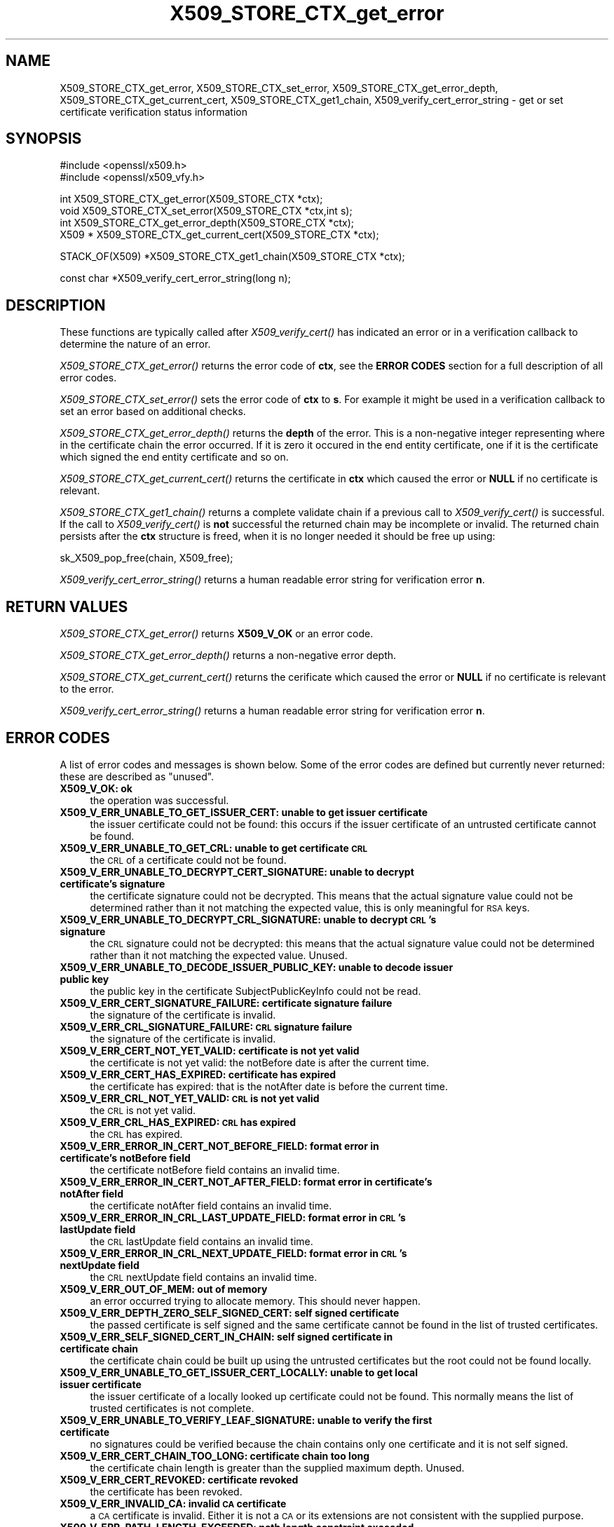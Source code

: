 .rn '' }`
''' $RCSfile: X509_STORE_CTX_get_error.3,v $$Revision: 1.1 $$Date: 2011/12/11 13:25:03 $
'''
''' $Log: X509_STORE_CTX_get_error.3,v $
''' Revision 1.1  2011/12/11 13:25:03  rudahl
''' from raul
'''
'''
.de Sh
.br
.if t .Sp
.ne 5
.PP
\fB\\$1\fR
.PP
..
.de Sp
.if t .sp .5v
.if n .sp
..
.de Ip
.br
.ie \\n(.$>=3 .ne \\$3
.el .ne 3
.IP "\\$1" \\$2
..
.de Vb
.ft CW
.nf
.ne \\$1
..
.de Ve
.ft R

.fi
..
'''
'''
'''     Set up \*(-- to give an unbreakable dash;
'''     string Tr holds user defined translation string.
'''     Bell System Logo is used as a dummy character.
'''
.tr \(*W-|\(bv\*(Tr
.ie n \{\
.ds -- \(*W-
.ds PI pi
.if (\n(.H=4u)&(1m=24u) .ds -- \(*W\h'-12u'\(*W\h'-12u'-\" diablo 10 pitch
.if (\n(.H=4u)&(1m=20u) .ds -- \(*W\h'-12u'\(*W\h'-8u'-\" diablo 12 pitch
.ds L" ""
.ds R" ""
'''   \*(M", \*(S", \*(N" and \*(T" are the equivalent of
'''   \*(L" and \*(R", except that they are used on ".xx" lines,
'''   such as .IP and .SH, which do another additional levels of
'''   double-quote interpretation
.ds M" """
.ds S" """
.ds N" """""
.ds T" """""
.ds L' '
.ds R' '
.ds M' '
.ds S' '
.ds N' '
.ds T' '
'br\}
.el\{\
.ds -- \(em\|
.tr \*(Tr
.ds L" ``
.ds R" ''
.ds M" ``
.ds S" ''
.ds N" ``
.ds T" ''
.ds L' `
.ds R' '
.ds M' `
.ds S' '
.ds N' `
.ds T' '
.ds PI \(*p
'br\}
.\"	If the F register is turned on, we'll generate
.\"	index entries out stderr for the following things:
.\"		TH	Title 
.\"		SH	Header
.\"		Sh	Subsection 
.\"		Ip	Item
.\"		X<>	Xref  (embedded
.\"	Of course, you have to process the output yourself
.\"	in some meaninful fashion.
.if \nF \{
.de IX
.tm Index:\\$1\t\\n%\t"\\$2"
..
.nr % 0
.rr F
.\}
.TH X509_STORE_CTX_get_error 3 "1.0.0" "11/Dec/2011" "OpenSSL"
.UC
.if n .hy 0
.if n .na
.ds C+ C\v'-.1v'\h'-1p'\s-2+\h'-1p'+\s0\v'.1v'\h'-1p'
.de CQ          \" put $1 in typewriter font
.ft CW
'if n "\c
'if t \\&\\$1\c
'if n \\&\\$1\c
'if n \&"
\\&\\$2 \\$3 \\$4 \\$5 \\$6 \\$7
'.ft R
..
.\" @(#)ms.acc 1.5 88/02/08 SMI; from UCB 4.2
.	\" AM - accent mark definitions
.bd B 3
.	\" fudge factors for nroff and troff
.if n \{\
.	ds #H 0
.	ds #V .8m
.	ds #F .3m
.	ds #[ \f1
.	ds #] \fP
.\}
.if t \{\
.	ds #H ((1u-(\\\\n(.fu%2u))*.13m)
.	ds #V .6m
.	ds #F 0
.	ds #[ \&
.	ds #] \&
.\}
.	\" simple accents for nroff and troff
.if n \{\
.	ds ' \&
.	ds ` \&
.	ds ^ \&
.	ds , \&
.	ds ~ ~
.	ds ? ?
.	ds ! !
.	ds /
.	ds q
.\}
.if t \{\
.	ds ' \\k:\h'-(\\n(.wu*8/10-\*(#H)'\'\h"|\\n:u"
.	ds ` \\k:\h'-(\\n(.wu*8/10-\*(#H)'\`\h'|\\n:u'
.	ds ^ \\k:\h'-(\\n(.wu*10/11-\*(#H)'^\h'|\\n:u'
.	ds , \\k:\h'-(\\n(.wu*8/10)',\h'|\\n:u'
.	ds ~ \\k:\h'-(\\n(.wu-\*(#H-.1m)'~\h'|\\n:u'
.	ds ? \s-2c\h'-\w'c'u*7/10'\u\h'\*(#H'\zi\d\s+2\h'\w'c'u*8/10'
.	ds ! \s-2\(or\s+2\h'-\w'\(or'u'\v'-.8m'.\v'.8m'
.	ds / \\k:\h'-(\\n(.wu*8/10-\*(#H)'\z\(sl\h'|\\n:u'
.	ds q o\h'-\w'o'u*8/10'\s-4\v'.4m'\z\(*i\v'-.4m'\s+4\h'\w'o'u*8/10'
.\}
.	\" troff and (daisy-wheel) nroff accents
.ds : \\k:\h'-(\\n(.wu*8/10-\*(#H+.1m+\*(#F)'\v'-\*(#V'\z.\h'.2m+\*(#F'.\h'|\\n:u'\v'\*(#V'
.ds 8 \h'\*(#H'\(*b\h'-\*(#H'
.ds v \\k:\h'-(\\n(.wu*9/10-\*(#H)'\v'-\*(#V'\*(#[\s-4v\s0\v'\*(#V'\h'|\\n:u'\*(#]
.ds _ \\k:\h'-(\\n(.wu*9/10-\*(#H+(\*(#F*2/3))'\v'-.4m'\z\(hy\v'.4m'\h'|\\n:u'
.ds . \\k:\h'-(\\n(.wu*8/10)'\v'\*(#V*4/10'\z.\v'-\*(#V*4/10'\h'|\\n:u'
.ds 3 \*(#[\v'.2m'\s-2\&3\s0\v'-.2m'\*(#]
.ds o \\k:\h'-(\\n(.wu+\w'\(de'u-\*(#H)/2u'\v'-.3n'\*(#[\z\(de\v'.3n'\h'|\\n:u'\*(#]
.ds d- \h'\*(#H'\(pd\h'-\w'~'u'\v'-.25m'\f2\(hy\fP\v'.25m'\h'-\*(#H'
.ds D- D\\k:\h'-\w'D'u'\v'-.11m'\z\(hy\v'.11m'\h'|\\n:u'
.ds th \*(#[\v'.3m'\s+1I\s-1\v'-.3m'\h'-(\w'I'u*2/3)'\s-1o\s+1\*(#]
.ds Th \*(#[\s+2I\s-2\h'-\w'I'u*3/5'\v'-.3m'o\v'.3m'\*(#]
.ds ae a\h'-(\w'a'u*4/10)'e
.ds Ae A\h'-(\w'A'u*4/10)'E
.ds oe o\h'-(\w'o'u*4/10)'e
.ds Oe O\h'-(\w'O'u*4/10)'E
.	\" corrections for vroff
.if v .ds ~ \\k:\h'-(\\n(.wu*9/10-\*(#H)'\s-2\u~\d\s+2\h'|\\n:u'
.if v .ds ^ \\k:\h'-(\\n(.wu*10/11-\*(#H)'\v'-.4m'^\v'.4m'\h'|\\n:u'
.	\" for low resolution devices (crt and lpr)
.if \n(.H>23 .if \n(.V>19 \
\{\
.	ds : e
.	ds 8 ss
.	ds v \h'-1'\o'\(aa\(ga'
.	ds _ \h'-1'^
.	ds . \h'-1'.
.	ds 3 3
.	ds o a
.	ds d- d\h'-1'\(ga
.	ds D- D\h'-1'\(hy
.	ds th \o'bp'
.	ds Th \o'LP'
.	ds ae ae
.	ds Ae AE
.	ds oe oe
.	ds Oe OE
.\}
.rm #[ #] #H #V #F C
.SH "NAME"
X509_STORE_CTX_get_error, X509_STORE_CTX_set_error, X509_STORE_CTX_get_error_depth, X509_STORE_CTX_get_current_cert, X509_STORE_CTX_get1_chain, X509_verify_cert_error_string \- get or set certificate verification status information
.SH "SYNOPSIS"
.PP
.Vb 2
\& #include <openssl/x509.h>
\& #include <openssl/x509_vfy.h>
.Ve
.Vb 4
\& int    X509_STORE_CTX_get_error(X509_STORE_CTX *ctx);
\& void   X509_STORE_CTX_set_error(X509_STORE_CTX *ctx,int s);
\& int    X509_STORE_CTX_get_error_depth(X509_STORE_CTX *ctx);
\& X509 * X509_STORE_CTX_get_current_cert(X509_STORE_CTX *ctx);
.Ve
.Vb 1
\& STACK_OF(X509) *X509_STORE_CTX_get1_chain(X509_STORE_CTX *ctx);
.Ve
.Vb 1
\& const char *X509_verify_cert_error_string(long n);
.Ve
.SH "DESCRIPTION"
These functions are typically called after \fIX509_verify_cert()\fR has indicated
an error or in a verification callback to determine the nature of an error.
.PP
\fIX509_STORE_CTX_get_error()\fR returns the error code of \fBctx\fR, see
the \fBERROR CODES\fR section for a full description of all error codes.
.PP
\fIX509_STORE_CTX_set_error()\fR sets the error code of \fBctx\fR to \fBs\fR. For example
it might be used in a verification callback to set an error based on additional
checks.
.PP
\fIX509_STORE_CTX_get_error_depth()\fR returns the \fBdepth\fR of the error. This is a
non-negative integer representing where in the certificate chain the error
occurred. If it is zero it occured in the end entity certificate, one if
it is the certificate which signed the end entity certificate and so on.
.PP
\fIX509_STORE_CTX_get_current_cert()\fR returns the certificate in \fBctx\fR which
caused the error or \fBNULL\fR if no certificate is relevant.
.PP
\fIX509_STORE_CTX_get1_chain()\fR returns a complete validate chain if a previous
call to \fIX509_verify_cert()\fR is successful. If the call to \fIX509_verify_cert()\fR
is \fBnot\fR successful the returned chain may be incomplete or invalid. The
returned chain persists after the \fBctx\fR structure is freed, when it is
no longer needed it should be free up using:
.PP
.Vb 1
\&  sk_X509_pop_free(chain, X509_free);
.Ve
\fIX509_verify_cert_error_string()\fR returns a human readable error string for
verification error \fBn\fR.
.SH "RETURN VALUES"
\fIX509_STORE_CTX_get_error()\fR returns \fBX509_V_OK\fR or an error code.
.PP
\fIX509_STORE_CTX_get_error_depth()\fR returns a non-negative error depth.
.PP
\fIX509_STORE_CTX_get_current_cert()\fR returns the cerificate which caused the
error or \fBNULL\fR if no certificate is relevant to the error.
.PP
\fIX509_verify_cert_error_string()\fR returns a human readable error string for
verification error \fBn\fR.
.SH "ERROR CODES"
A list of error codes and messages is shown below.  Some of the
error codes are defined but currently never returned: these are described as
\*(L"unused\*(R".
.Ip "\fBX509_V_OK: ok\fR" 4
the operation was successful.
.Ip "\fBX509_V_ERR_UNABLE_TO_GET_ISSUER_CERT: unable to get issuer certificate\fR" 4
the issuer certificate could not be found: this occurs if the issuer certificate
of an untrusted certificate cannot be found.
.Ip "\fBX509_V_ERR_UNABLE_TO_GET_CRL: unable to get certificate \s-1CRL\s0\fR" 4
the \s-1CRL\s0 of a certificate could not be found.
.Ip "\fBX509_V_ERR_UNABLE_TO_DECRYPT_CERT_SIGNATURE: unable to decrypt certificate's signature\fR" 4
the certificate signature could not be decrypted. This means that the actual
signature value could not be determined rather than it not matching the
expected value, this is only meaningful for \s-1RSA\s0 keys.
.Ip "\fBX509_V_ERR_UNABLE_TO_DECRYPT_CRL_SIGNATURE: unable to decrypt \s-1CRL\s0's signature\fR" 4
the \s-1CRL\s0 signature could not be decrypted: this means that the actual signature
value could not be determined rather than it not matching the expected value.
Unused.
.Ip "\fBX509_V_ERR_UNABLE_TO_DECODE_ISSUER_PUBLIC_KEY: unable to decode issuer public key\fR" 4
the public key in the certificate SubjectPublicKeyInfo could not be read.
.Ip "\fBX509_V_ERR_CERT_SIGNATURE_FAILURE: certificate signature failure\fR" 4
the signature of the certificate is invalid.
.Ip "\fBX509_V_ERR_CRL_SIGNATURE_FAILURE: \s-1CRL\s0 signature failure\fR" 4
the signature of the certificate is invalid.
.Ip "\fBX509_V_ERR_CERT_NOT_YET_VALID: certificate is not yet valid\fR" 4
the certificate is not yet valid: the notBefore date is after the current time.
.Ip "\fBX509_V_ERR_CERT_HAS_EXPIRED: certificate has expired\fR" 4
the certificate has expired: that is the notAfter date is before the current time.
.Ip "\fBX509_V_ERR_CRL_NOT_YET_VALID: \s-1CRL\s0 is not yet valid\fR" 4
the \s-1CRL\s0 is not yet valid.
.Ip "\fBX509_V_ERR_CRL_HAS_EXPIRED: \s-1CRL\s0 has expired\fR" 4
the \s-1CRL\s0 has expired.
.Ip "\fBX509_V_ERR_ERROR_IN_CERT_NOT_BEFORE_FIELD: format error in certificate's notBefore field\fR" 4
the certificate notBefore field contains an invalid time.
.Ip "\fBX509_V_ERR_ERROR_IN_CERT_NOT_AFTER_FIELD: format error in certificate's notAfter field\fR" 4
the certificate notAfter field contains an invalid time.
.Ip "\fBX509_V_ERR_ERROR_IN_CRL_LAST_UPDATE_FIELD: format error in \s-1CRL\s0's lastUpdate field\fR" 4
the \s-1CRL\s0 lastUpdate field contains an invalid time.
.Ip "\fBX509_V_ERR_ERROR_IN_CRL_NEXT_UPDATE_FIELD: format error in \s-1CRL\s0's nextUpdate field\fR" 4
the \s-1CRL\s0 nextUpdate field contains an invalid time.
.Ip "\fBX509_V_ERR_OUT_OF_MEM: out of memory\fR" 4
an error occurred trying to allocate memory. This should never happen.
.Ip "\fBX509_V_ERR_DEPTH_ZERO_SELF_SIGNED_CERT: self signed certificate\fR" 4
the passed certificate is self signed and the same certificate cannot be found
in the list of trusted certificates.
.Ip "\fBX509_V_ERR_SELF_SIGNED_CERT_IN_CHAIN: self signed certificate in certificate chain\fR" 4
the certificate chain could be built up using the untrusted certificates but
the root could not be found locally.
.Ip "\fBX509_V_ERR_UNABLE_TO_GET_ISSUER_CERT_LOCALLY: unable to get local issuer certificate\fR" 4
the issuer certificate of a locally looked up certificate could not be found.
This normally means the list of trusted certificates is not complete.
.Ip "\fBX509_V_ERR_UNABLE_TO_VERIFY_LEAF_SIGNATURE: unable to verify the first certificate\fR" 4
no signatures could be verified because the chain contains only one certificate
and it is not self signed.
.Ip "\fBX509_V_ERR_CERT_CHAIN_TOO_LONG: certificate chain too long\fR" 4
the certificate chain length is greater than the supplied maximum depth. Unused.
.Ip "\fBX509_V_ERR_CERT_REVOKED: certificate revoked\fR" 4
the certificate has been revoked.
.Ip "\fBX509_V_ERR_INVALID_CA: invalid \s-1CA\s0 certificate\fR" 4
a \s-1CA\s0 certificate is invalid. Either it is not a \s-1CA\s0 or its extensions are not
consistent with the supplied purpose.
.Ip "\fBX509_V_ERR_PATH_LENGTH_EXCEEDED: path length constraint exceeded\fR" 4
the basicConstraints pathlength parameter has been exceeded.
.Ip "\fBX509_V_ERR_INVALID_PURPOSE: unsupported certificate purpose\fR" 4
the supplied certificate cannot be used for the specified purpose.
.Ip "\fBX509_V_ERR_CERT_UNTRUSTED: certificate not trusted\fR" 4
the root \s-1CA\s0 is not marked as trusted for the specified purpose.
.Ip "\fBX509_V_ERR_CERT_REJECTED: certificate rejected\fR" 4
the root \s-1CA\s0 is marked to reject the specified purpose.
.Ip "\fBX509_V_ERR_SUBJECT_ISSUER_MISMATCH: subject issuer mismatch\fR" 4
the current candidate issuer certificate was rejected because its subject name
did not match the issuer name of the current certificate. This is only set
if issuer check debugging is enabled it is used for status notification and
is \fBnot\fR in itself an error.
.Ip "\fBX509_V_ERR_AKID_SKID_MISMATCH: authority and subject key identifier mismatch\fR" 4
the current candidate issuer certificate was rejected because its subject key
identifier was present and did not match the authority key identifier current
certificate. This is only set if issuer check debugging is enabled it is used
for status notification and is \fBnot\fR in itself an error.
.Ip "\fBX509_V_ERR_AKID_ISSUER_SERIAL_MISMATCH: authority and issuer serial number mismatch\fR" 4
the current candidate issuer certificate was rejected because its issuer name
and serial number was present and did not match the authority key identifier of
the current certificate. This is only set if issuer check debugging is enabled
it is used for status notification and is \fBnot\fR in itself an error.
.Ip "\fBX509_V_ERR_KEYUSAGE_NO_CERTSIGN:key usage does not include certificate signing\fR" 4
the current candidate issuer certificate was rejected because its keyUsage
extension does not permit certificate signing. This is only set if issuer check
debugging is enabled it is used for status notification and is \fBnot\fR in itself
an error.
.Ip "\fBX509_V_ERR_INVALID_EXTENSION: invalid or inconsistent certificate extension\fR" 4
A certificate extension had an invalid value (for example an incorrect
encoding) or some value inconsistent with other extensions.
.Ip "\fBX509_V_ERR_INVALID_POLICY_EXTENSION: invalid or inconsistent certificate policy extension\fR" 4
A certificate policies extension had an invalid value (for example an incorrect
encoding) or some value inconsistent with other extensions. This error only
occurs if policy processing is enabled.
.Ip "\fBX509_V_ERR_NO_EXPLICIT_POLICY: no explicit policy\fR" 4
The verification flags were set to require and explicit policy but none was
present.
.Ip "\fBX509_V_ERR_DIFFERENT_CRL_SCOPE: Different \s-1CRL\s0 scope\fR" 4
The only CRLs that could be found did not match the scope of the certificate.
.Ip "\fBX509_V_ERR_UNSUPPORTED_EXTENSION_FEATURE: Unsupported extension feature\fR" 4
Some feature of a certificate extension is not supported. Unused.
.Ip "\fBX509_V_ERR_PERMITTED_VIOLATION: permitted subtree violation\fR" 4
A name constraint violation occured in the permitted subtrees.
.Ip "\fBX509_V_ERR_EXCLUDED_VIOLATION: excluded subtree violation\fR" 4
A name constraint violation occured in the excluded subtrees.
.Ip "\fBX509_V_ERR_SUBTREE_MINMAX: name constraints minimum and maximum not supported\fR" 4
A certificate name constraints extension included a minimum or maximum field:
this is not supported.
.Ip "\fBX509_V_ERR_UNSUPPORTED_CONSTRAINT_TYPE: unsupported name constraint type\fR" 4
An unsupported name constraint type was encountered. OpenSSL currently only
supports directory name, \s-1DNS\s0 name, email and \s-1URI\s0 types.
.Ip "\fBX509_V_ERR_UNSUPPORTED_CONSTRAINT_SYNTAX: unsupported or invalid name constraint syntax\fR" 4
The format of the name constraint is not recognised: for example an email
address format of a form not mentioned in \s-1RFC3280\s0. This could be caused by
a garbage extension or some new feature not currently supported.
.Ip "\fBX509_V_ERR_CRL_PATH_VALIDATION_ERROR: \s-1CRL\s0 path validation error\fR" 4
An error occured when attempting to verify the \s-1CRL\s0 path. This error can only
happen if extended \s-1CRL\s0 checking is enabled.
.Ip "\fBX509_V_ERR_APPLICATION_VERIFICATION: application verification failure\fR" 4
an application specific error. This will never be returned unless explicitly
set by an application.
.SH "NOTES"
The above functions should be used instead of directly referencing the fields
in the \fBX509_VERIFY_CTX\fR structure.
.Sp
In versions of OpenSSL before 1.0 the current certificate returned by
\fIX509_STORE_CTX_get_current_cert()\fR was never \fBNULL\fR. Applications should
check the return value before printing out any debugging information relating
to the current certificate.
.Sp
If an unrecognised error code is passed to \fIX509_verify_cert_error_string()\fR the
numerical value of the unknown code is returned in a static buffer. This is not
thread safe but will never happen unless an invalid code is passed.
.SH "SEE ALSO"
X509_verify_cert(3)
.SH "HISTORY"
TBA

.rn }` ''
.IX Title "X509_STORE_CTX_get_error 3"
.IX Name "X509_STORE_CTX_get_error, X509_STORE_CTX_set_error, X509_STORE_CTX_get_error_depth, X509_STORE_CTX_get_current_cert, X509_STORE_CTX_get1_chain, X509_verify_cert_error_string - get or set certificate verification status information"

.IX Header "NAME"

.IX Header "SYNOPSIS"

.IX Header "DESCRIPTION"

.IX Header "RETURN VALUES"

.IX Header "ERROR CODES"

.IX Item "\fBX509_V_OK: ok\fR"

.IX Item "\fBX509_V_ERR_UNABLE_TO_GET_ISSUER_CERT: unable to get issuer certificate\fR"

.IX Item "\fBX509_V_ERR_UNABLE_TO_GET_CRL: unable to get certificate \s-1CRL\s0\fR"

.IX Item "\fBX509_V_ERR_UNABLE_TO_DECRYPT_CERT_SIGNATURE: unable to decrypt certificate's signature\fR"

.IX Item "\fBX509_V_ERR_UNABLE_TO_DECRYPT_CRL_SIGNATURE: unable to decrypt \s-1CRL\s0's signature\fR"

.IX Item "\fBX509_V_ERR_UNABLE_TO_DECODE_ISSUER_PUBLIC_KEY: unable to decode issuer public key\fR"

.IX Item "\fBX509_V_ERR_CERT_SIGNATURE_FAILURE: certificate signature failure\fR"

.IX Item "\fBX509_V_ERR_CRL_SIGNATURE_FAILURE: \s-1CRL\s0 signature failure\fR"

.IX Item "\fBX509_V_ERR_CERT_NOT_YET_VALID: certificate is not yet valid\fR"

.IX Item "\fBX509_V_ERR_CERT_HAS_EXPIRED: certificate has expired\fR"

.IX Item "\fBX509_V_ERR_CRL_NOT_YET_VALID: \s-1CRL\s0 is not yet valid\fR"

.IX Item "\fBX509_V_ERR_CRL_HAS_EXPIRED: \s-1CRL\s0 has expired\fR"

.IX Item "\fBX509_V_ERR_ERROR_IN_CERT_NOT_BEFORE_FIELD: format error in certificate's notBefore field\fR"

.IX Item "\fBX509_V_ERR_ERROR_IN_CERT_NOT_AFTER_FIELD: format error in certificate's notAfter field\fR"

.IX Item "\fBX509_V_ERR_ERROR_IN_CRL_LAST_UPDATE_FIELD: format error in \s-1CRL\s0's lastUpdate field\fR"

.IX Item "\fBX509_V_ERR_ERROR_IN_CRL_NEXT_UPDATE_FIELD: format error in \s-1CRL\s0's nextUpdate field\fR"

.IX Item "\fBX509_V_ERR_OUT_OF_MEM: out of memory\fR"

.IX Item "\fBX509_V_ERR_DEPTH_ZERO_SELF_SIGNED_CERT: self signed certificate\fR"

.IX Item "\fBX509_V_ERR_SELF_SIGNED_CERT_IN_CHAIN: self signed certificate in certificate chain\fR"

.IX Item "\fBX509_V_ERR_UNABLE_TO_GET_ISSUER_CERT_LOCALLY: unable to get local issuer certificate\fR"

.IX Item "\fBX509_V_ERR_UNABLE_TO_VERIFY_LEAF_SIGNATURE: unable to verify the first certificate\fR"

.IX Item "\fBX509_V_ERR_CERT_CHAIN_TOO_LONG: certificate chain too long\fR"

.IX Item "\fBX509_V_ERR_CERT_REVOKED: certificate revoked\fR"

.IX Item "\fBX509_V_ERR_INVALID_CA: invalid \s-1CA\s0 certificate\fR"

.IX Item "\fBX509_V_ERR_PATH_LENGTH_EXCEEDED: path length constraint exceeded\fR"

.IX Item "\fBX509_V_ERR_INVALID_PURPOSE: unsupported certificate purpose\fR"

.IX Item "\fBX509_V_ERR_CERT_UNTRUSTED: certificate not trusted\fR"

.IX Item "\fBX509_V_ERR_CERT_REJECTED: certificate rejected\fR"

.IX Item "\fBX509_V_ERR_SUBJECT_ISSUER_MISMATCH: subject issuer mismatch\fR"

.IX Item "\fBX509_V_ERR_AKID_SKID_MISMATCH: authority and subject key identifier mismatch\fR"

.IX Item "\fBX509_V_ERR_AKID_ISSUER_SERIAL_MISMATCH: authority and issuer serial number mismatch\fR"

.IX Item "\fBX509_V_ERR_KEYUSAGE_NO_CERTSIGN:key usage does not include certificate signing\fR"

.IX Item "\fBX509_V_ERR_INVALID_EXTENSION: invalid or inconsistent certificate extension\fR"

.IX Item "\fBX509_V_ERR_INVALID_POLICY_EXTENSION: invalid or inconsistent certificate policy extension\fR"

.IX Item "\fBX509_V_ERR_NO_EXPLICIT_POLICY: no explicit policy\fR"

.IX Item "\fBX509_V_ERR_DIFFERENT_CRL_SCOPE: Different \s-1CRL\s0 scope\fR"

.IX Item "\fBX509_V_ERR_UNSUPPORTED_EXTENSION_FEATURE: Unsupported extension feature\fR"

.IX Item "\fBX509_V_ERR_PERMITTED_VIOLATION: permitted subtree violation\fR"

.IX Item "\fBX509_V_ERR_EXCLUDED_VIOLATION: excluded subtree violation\fR"

.IX Item "\fBX509_V_ERR_SUBTREE_MINMAX: name constraints minimum and maximum not supported\fR"

.IX Item "\fBX509_V_ERR_UNSUPPORTED_CONSTRAINT_TYPE: unsupported name constraint type\fR"

.IX Item "\fBX509_V_ERR_UNSUPPORTED_CONSTRAINT_SYNTAX: unsupported or invalid name constraint syntax\fR"

.IX Item "\fBX509_V_ERR_CRL_PATH_VALIDATION_ERROR: \s-1CRL\s0 path validation error\fR"

.IX Item "\fBX509_V_ERR_APPLICATION_VERIFICATION: application verification failure\fR"

.IX Header "NOTES"

.IX Header "SEE ALSO"

.IX Header "HISTORY"

